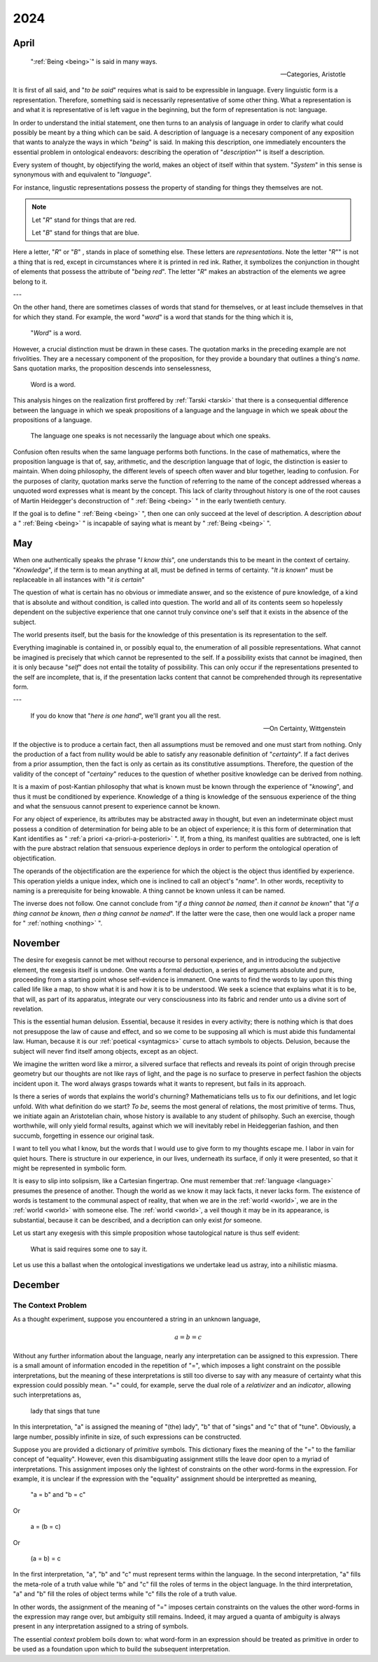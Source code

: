2024
====

.. _2024-april:

-----
April
-----

.. epigraph::

    ":ref:`Being <being>`" is said in many ways. 

    -- Categories, Aristotle

It is first of all said, and "*to be said*" requires what is said to be expressible in language. Every linguistic form is a representation. Therefore, something said is necessarily representative of some other thing. What a representation is and what it is representative of is left vague in the beginning, but the form of representation is not: language.  

In order to understand the initial statement, one then turns to an analysis of language in order to clarify what could possibly be meant by a thing which can be said. A description of language is a necesary component of any exposition that wants to analyze the ways in which "*being*" is said. In making this description, one immediately encounters the essential problem in ontological endeavors: describing the operation of "*description*"" is itself a description. 

Every system of thought, by objectifying the world, makes an object of itself within that system. "*System*" in this sense is synonymous with and equivalent to "*language*".

For instance, lingustic representations possess the property of standing for things they themselves are not. 

.. note::

    Let "*R*" stand for things that are red. 

    Let "*B*" stand for things that are blue.

Here a letter, "*R*" or "*B*" , stands in place of something else. These letters are *representations*. Note the letter "*R*"" is not a thing that is red, except in circumstances where it is printed in red ink. Rather, it symbolizes the conjunction in thought of elements that possess the attribute of "*being red*". The letter "*R*" makes an abstraction of the elements we agree belong to it. 

---

On the other hand, there are sometimes classes of words that stand for themselves, or at least include themselves in that for which they stand. For example, the word "*word*" is a word that stands for the thing which it is,

    "*Word*" is a word.

However, a crucial distinction must be drawn in these cases. The quotation marks in the preceding example are not frivolities. They are a necessary component of the proposition, for they provide a boundary that outlines a thing's *name*. Sans quotation marks, the proposition descends into senselessness,

    Word is a word.

This analysis hinges on the realization first proffered by :ref:`Tarski <tarski>` that there is a consequential difference between the language in which we speak propositions of a language and the language in which we speak *about* the propositions of a language. 

    The language one speaks is not necessarily the language about which one speaks. 

Confusion often results when the same language performs both functions. In the case of mathematics, where the proposition language is that of, say, arithmetic, and the description language that of logic, the distinction is easier to maintain. When doing philosophy, the different levels of speech often waver and blur together, leading to confusion. For the purposes of clarity, quotation marks serve the function of referring to the name of the concept addressed whereas a unquoted word expresses what is meant by the concept. This lack of clarity throughout history is one of the root causes of Martin Heidegger's deconstruction of " :ref:`Being <being>` " in the early twentieth century.

If the goal is to define " :ref:`Being <being>` ", then one can only succeed at the level of description. A description *about* a " :ref:`Being <being>` " is incapable of saying what is meant by " :ref:`Being <being>` ".

.. _2024-may:

---
May
---

When one authentically speaks the phrase "*I know this*", one understands this to be meant in the context of certainy. "*Knowledge*", if the term is to mean anything at all, must be defined in terms of certainty. "*It is known*" must be replaceable in all instances with "*it is certain*"

The question of what is certain has no obvious or immediate answer, and so the existence of pure knowledge, of a kind that is absolute and without condition, is called into question. The world and all of its contents seem so hopelessly dependent on the subjective experience that one cannot truly convince one's self that it exists in the absence of the subject. 

The world presents itself, but the basis for the knowledge of this presentation is its representation to the self. 

Everything imaginable is contained in, or possibly equal to, the enumeration of all possible representations. What cannot be imagined is precisely that which cannot be represented to the self. If a possibility exists that cannot be imagined, then it is only because "*self*" does not entail the totality of possibility. This can only occur if the representations presented to the self are incomplete, that is, if the presentation lacks content that cannot be comprehended through its representative form. 

---

.. epigraph::

    If you do know that "*here is one hand*", we'll grant you all the rest.

    -- On Certainty, Wittgenstein

If the objective is to produce a certain fact, then all assumptions must be removed and one must start from nothing. Only the production of a fact from nullity would be able to satisfy any reasonable definition of "*certainty*". If a fact derives from a prior assumption, then the fact is only as certain as its constitutive assumptions. Therefore, the question of the validity of the concept of "*certainy*" reduces to the question of whether positive knowledge can be derived from nothing. 

It is a maxim of post-Kantian philosophy that what is known must be known through the experience of "*knowing*", and thus it must be conditioned by experience. Knowledge of a thing is knowledge of the sensuous experience of the thing and what the sensuous cannot present to experience cannot be known.

For any object of experience, its attributes may be abstracted away in thought, but even an indeterminate object must possess a condition of determination for being able to be an object of experience; it is this form of determination that Kant identifies as " :ref:`a priori <a-priori-a-posteriori>` ". If, from a thing, its manifest qualities are subtracted, one is left with the pure abstract relation that sensuous experience deploys in order to perform the ontological operation of objectification.

The operands of the objectification are the experience for which the object is the object thus identified by experience. This operation yields a unique index, which one is inclined to call an object's "*name*". In other words, receptivity to naming is a prerequisite for being knowable. A thing cannot be known unless it can be named.

The inverse does not follow. One cannot conclude from "*if a thing cannot be named, then it cannot be known*" that "*if a thing cannot be known, then a thing cannot be named*". If the latter were the case, then one would lack a proper name for " :ref:`nothing <nothing>` ".

.. _2024-november:

--------
November 
--------

The desire for exegesis cannot be met without recourse to personal experience, and in introducing the subjective element, the exegesis itself is undone. One wants a formal deduction, a series of arguments absolute and pure, proceeding from a starting point whose self-evidence is immanent. One wants to find the words to lay upon this thing called life like a map, to show what it is and how it is to be understood. We seek a science that explains what it is to be, that will, as part of its apparatus, integrate our very consciousness into its fabric and render unto us a divine sort of revelation.

This is the essential human delusion. Essential, because it resides in every activity; there is nothing which is that does not presuppose the law of cause and effect, and so we come to be supposing all which is must abide this fundamental law. Human, because it is our :ref:`poetical <syntagmics>` curse to attach symbols to objects. Delusion, because the subject will never find itself among objects, except as an object.

We imagine the written word like a mirror, a silvered surface that reflects and reveals its point of origin through precise geometry but our thoughts are not like rays of light, and the page is no surface to preserve in perfect fashion the objects incident upon it. The word always grasps towards what it wants to represent, but fails in its approach. 

Is there a series of words that explains the world's churning? Mathematicians tells us to fix our definitions, and let logic unfold. With what definition do we start? *To be*, seems the most general of relations, the most primitive of terms. Thus, we initiate again an Aristotelian chain, whose history is available to any student of philsophy. Such an exercise, though worthwhile, will only yield formal results, against which we will inevitably rebel in Heideggerian fashion, and then succumb, forgetting in essence our original task. 

I want to tell you what I know, but the words that I would use to give form to my thoughts escape me. I labor in vain for quiet hours. There is structure in our experience, in our lives, underneath its surface, if only it were presented, so that it might be represented in symbolic form. 

It is easy to slip into solipsism, like a Cartesian fingertrap. One must remember that :ref:`language <language>` presumes the presence of another. Though the world as we know it may lack facts, it never lacks form. The existence of words is testament to the communal aspect of reality, that when we are in the :ref:`world <world>`, we are in the :ref:`world <world>` with someone else. The :ref:`world <world>`, a veil though it may be in its appearance, is substantial, because it can be described, and a decription can only exist *for* someone. 

Let us start any exegesis with this simple proposition whose tautological nature is thus self evident:

    What is said requires some one to say it.

Let us use this a ballast when the ontological investigations we undertake lead us astray, into a nihilistic miasma. 

.. _2024-december:

--------
December
--------

The Context Problem
-------------------

As a thought experiment, suppose you encountered a string in an unknown language,

.. math::

    a = b = c 

Without any further information about the language, nearly any interpretation can be assigned to this expression. There is a small amount of information encoded in the repetition of "=", which imposes a light constraint on the possible interpretations, but the meaning of these interpretations is still too diverse to say with any measure of certainty what this expression could possibly mean. "=" could, for example, serve the dual role of a *relativizer* and an *indicator*, allowing such interpretations as,

    lady that sings that tune

In this interpretation, "a" is assigned the meaning of "(the) lady", "b" that of "sings" and "c" that of "tune". Obviously, a large number, possibly infinite in size, of such expressions can be constructed. 

Suppose you are provided a dictionary of *primitive* symbols. This dictionary fixes the meaning of the "=" to the familiar concept of "equality". However, even this disambiguating assignment stills the leave door open to a myriad of interpretations. This assignment imposes only the lightest of constraints on the other word-forms in the expression. For example, it is unclear if the expression with the "equality" assignment should be interpretted as meaning,

    "a = b" and "b = c"

Or

    a = (b = c)

Or

    (a = b) = c

In the first interpretation, "a", "b" and "c" must represent terms within the language. In the second interpretation, "a" fills the meta-role of a truth value while "b" and "c" fill the roles of terms in the object language. In the third interpretation, "a" and "b" fill the roles of object terms while "c" fills the role of a truth value. 

In other words, the assignment of the meaning of "=" imposes certain constraints on the values the other word-forms in the expression may range over, but ambiguity still remains. Indeed, it may argued a quanta of ambiguity is always present in any interpretation assigned to a string of symbols. 

The essential *context* problem boils down to: what word-form in an expression should be treated as primitive in order to be used as a foundation upon which to build the subsequent interpretation.